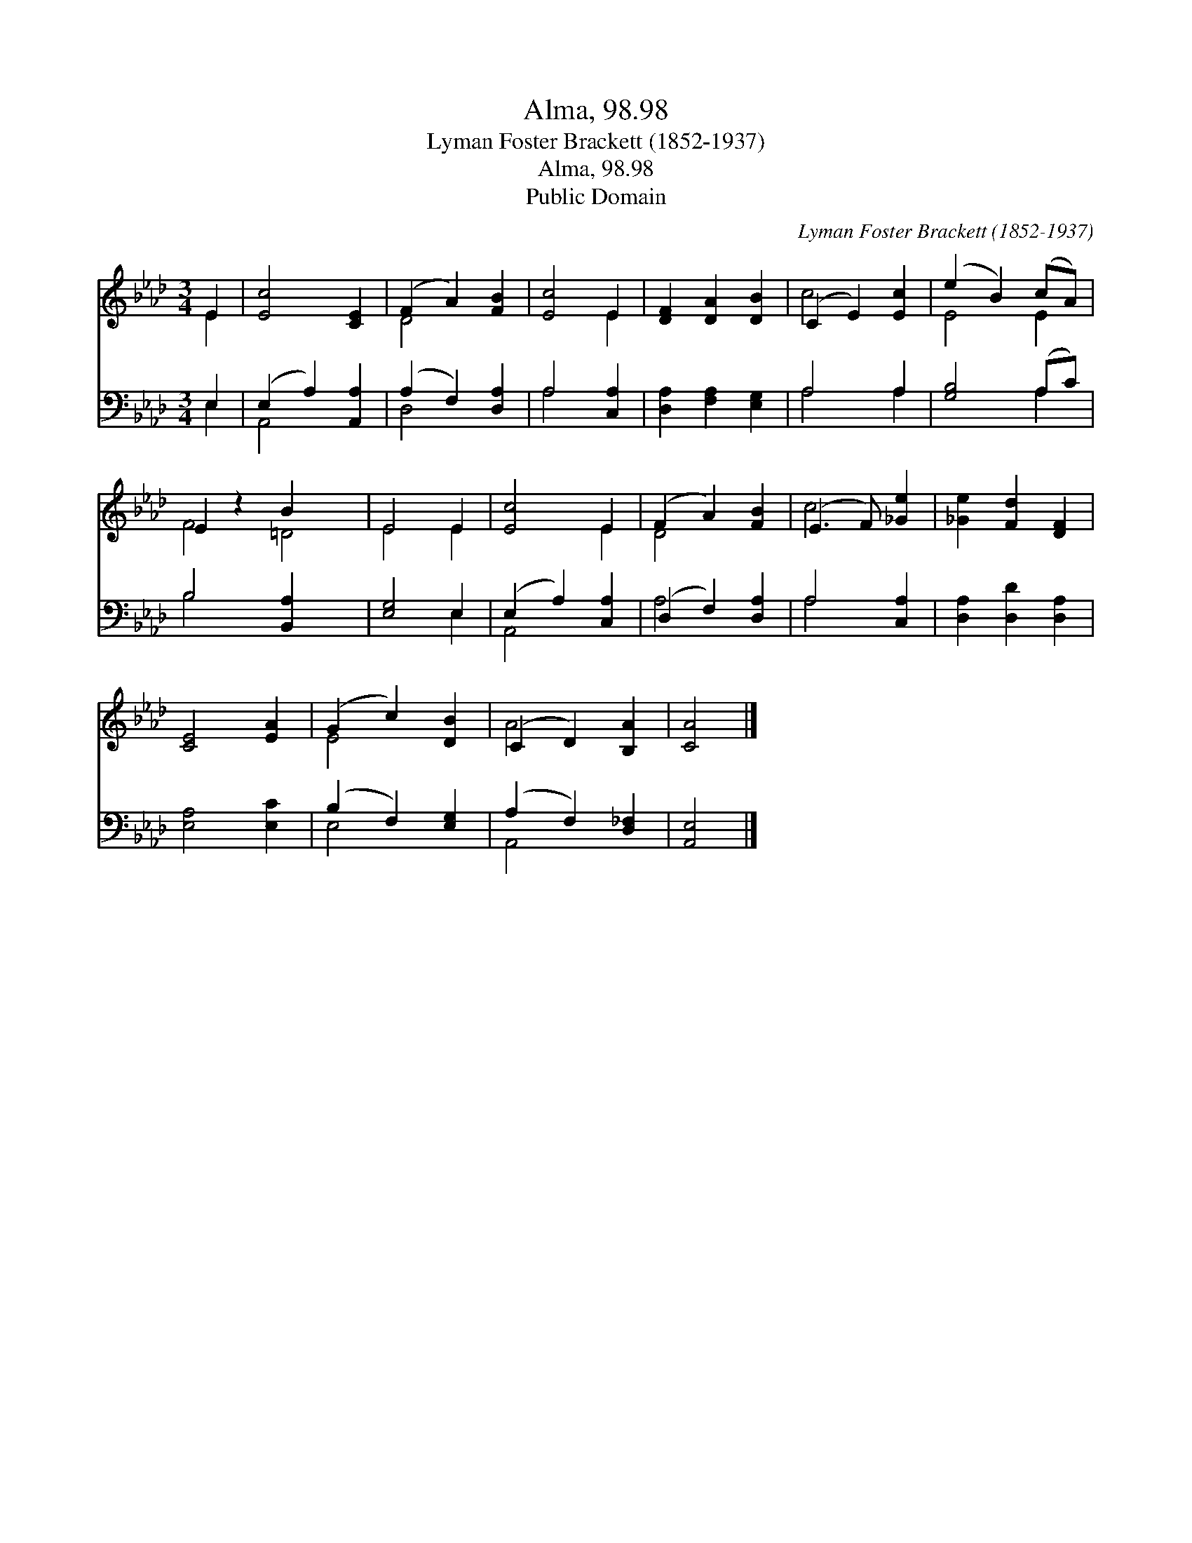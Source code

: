 X:1
T:Alma, 98.98
T:Lyman Foster Brackett (1852-1937)
T:Alma, 98.98
T:Public Domain
C:Lyman Foster Brackett (1852-1937)
Z:Public Domain
%%score ( 1 2 ) ( 3 4 )
L:1/8
M:3/4
K:Ab
V:1 treble 
V:2 treble 
V:3 bass 
V:4 bass 
V:1
 E2 | [Ec]4 [CE]2 | (F2 A2) [FB]2 | [Ec]4 E2 | [DF]2 [DA]2 [DB]2 | (C2 E2) [Ec]2 | (e2 B2) (cA) | %7
 E2 z2 B2 x2 | E4 E2 | [Ec]4 E2 | (F2 A2) [FB]2 | (E3 F) [_Ge]2 | [_Ge]2 [Fd]2 [DF]2 | %13
 [CE]4 [EA]2 | (G2 c2) [DB]2 | (C2 D2) [B,A]2 | [CA]4 |] %17
V:2
 E2 | x6 | D4 x2 | x4 E2 | x6 | c4 x2 | E4 E2 | F4 =D4 | E4 E2 | x4 E2 | D4 x2 | c4 x2 | x6 | x6 | %14
 E4 x2 | A4 x2 | x4 |] %17
V:3
 E,2 | (E,2 A,2) [A,,A,]2 | (A,2 F,2) [D,A,]2 | A,4 [C,A,]2 | [D,A,]2 [F,A,]2 [E,G,]2 | A,4 A,2 | %6
 [G,B,]4 (A,C) | B,4 [B,,A,]2 x2 | [E,G,]4 E,2 | (E,2 A,2) [C,A,]2 | (D,2 F,2) [D,A,]2 | %11
 A,4 [C,A,]2 | [D,A,]2 [D,D]2 [D,A,]2 | [E,A,]4 [E,C]2 | (B,2 F,2) [E,G,]2 | (A,2 F,2) [D,_F,]2 | %16
 [A,,E,]4 |] %17
V:4
 E,2 | A,,4 x2 | D,4 x2 | A,4 x2 | x6 | A,4 A,2 | x4 A,2 | B,4 x4 | x4 E,2 | A,,4 x2 | A,4 x2 | %11
 A,4 x2 | x6 | x6 | E,4 x2 | A,,4 x2 | x4 |] %17

